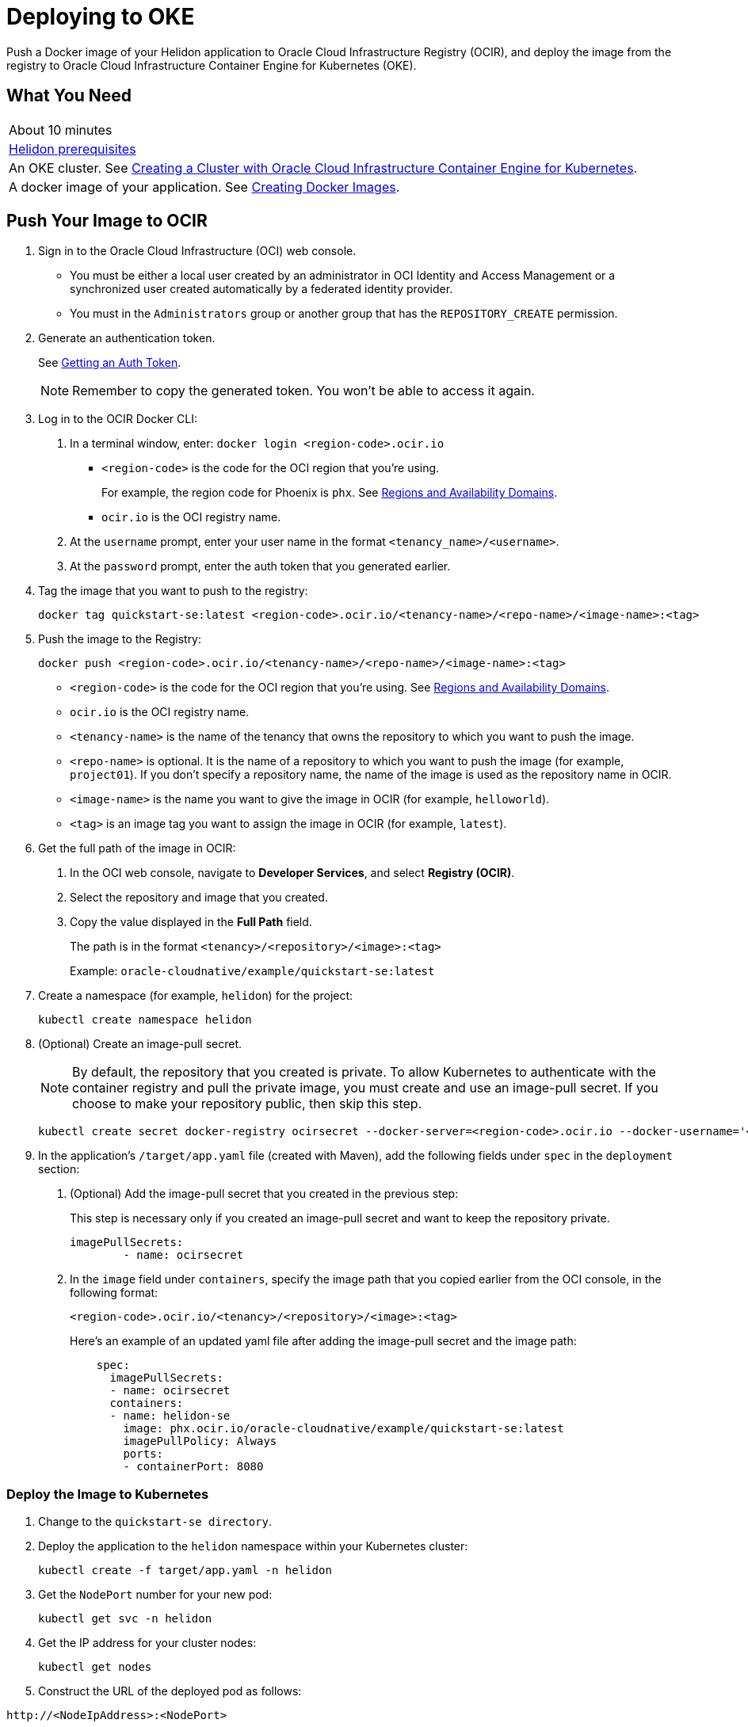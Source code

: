 ///////////////////////////////////////////////////////////////////////////////

    Copyright (c) 2018, 2019, Oracle and/or its affiliates. All rights reserved.

    Licensed under the Apache License, Version 2.0 (the "License");
    you may not use this file except in compliance with the License.
    You may obtain a copy of the License at

        http://www.apache.org/licenses/LICENSE-2.0

    Unless required by applicable law or agreed to in writing, software
    distributed under the License is distributed on an "AS IS" BASIS,
    WITHOUT WARRANTIES OR CONDITIONS OF ANY KIND, either express or implied.
    See the License for the specific language governing permissions and
    limitations under the License.

///////////////////////////////////////////////////////////////////////////////
:adoc-dir: {guides-dir}

= Deploying to OKE
:description: Helidon Oracle Container Engine for Kubernetes (OKE) Guide
:keywords: helidon, guide, oracle, kubernetes

Push a Docker image of your Helidon application to Oracle Cloud Infrastructure Registry (OCIR), and deploy the image from the registry to Oracle Cloud Infrastructure Container Engine for Kubernetes (OKE). 

== What You Need

|===
|About 10 minutes
| <<getting-started/01_prerequisites.adoc,Helidon prerequisites>>
|An OKE cluster. See http://www.oracle.com/webfolder/technetwork/tutorials/obe/oci/oke-full/index.html[Creating a Cluster with Oracle Cloud Infrastructure Container Engine for Kubernetes].
|A docker image of your application. See link:05_Dockerfile.adoc[Creating Docker Images].
|===

== Push Your Image to OCIR

1. Sign in to the Oracle Cloud Infrastructure (OCI) web console. 

   * You must be either a local user created by an administrator in OCI Identity and Access Management or a synchronized user created automatically by a federated identity provider. 

   * You must in the `Administrators` group or another group that has the `REPOSITORY_CREATE` permission. 
   
2. Generate an authentication token.
+
See https://docs.cloud.oracle.com/iaas/Content/Registry/Tasks/registrygettingauthtoken.htm[Getting an Auth Token].
+
NOTE: Remember to copy the generated token. You won't be able to access it again.

3. Log in to the OCIR Docker CLI:
+
a. In a terminal window, enter:
   `docker login <region-code>.ocir.io`
+
* `<region-code>` is the code for the OCI region that you're using. 
+
For example, the region code for Phoenix is `phx`. See https://docs.cloud.oracle.com/iaas/Content/General/Concepts/regions.htm[Regions and Availability Domains].

* `ocir.io` is the OCI registry name.
+
b. At the `username` prompt, enter your user name in the format `<tenancy_name>/<username>`. 
+
c. At the `password` prompt, enter the auth token that you generated earlier.

4. Tag the image that you want to push to the registry:
+
```
docker tag quickstart-se:latest <region-code>.ocir.io/<tenancy-name>/<repo-name>/<image-name>:<tag>
```

5. Push the image to the Registry:
+
```
docker push <region-code>.ocir.io/<tenancy-name>/<repo-name>/<image-name>:<tag>
```
+
* `<region-code>` is the code for the OCI region that you're using. See https://docs.cloud.oracle.com/iaas/Content/General/Concepts/regions.htm[Regions and Availability Domains].

* `ocir.io` is the OCI registry name.

* `<tenancy-name>` is the name of the tenancy that owns the repository to which you want to push the image.

* `<repo-name>` is optional. It is the name of a repository to which you want to push the image (for example, `project01`). If you don't specify a repository name, the name of the image is used as the repository name in OCIR.

* `<image-name>` is the name you want to give the image in OCIR (for example, `helloworld`).

* `<tag>` is an image tag you want to assign the image in OCIR (for example, `latest`).

6. Get the full path of the image in OCIR:
+
a. In the OCI web console, navigate to *Developer Services*, and select *Registry (OCIR)*.

b. Select the repository and image that you created.

c. Copy the value displayed in the *Full Path* field.
+
The path is in the format `<tenancy>/<repository>/<image>:<tag>`
+
Example: `oracle-cloudnative/example/quickstart-se:latest`

6. Create a namespace (for example, `helidon`) for the project:
+
```
kubectl create namespace helidon
```

7. (Optional) Create an image-pull secret.
+
NOTE: By default, the repository that you created is private. To allow Kubernetes to authenticate with the container registry and pull the private image, you must create and use an image-pull secret. If you choose to make your repository public, then skip this step.
+
```
kubectl create secret docker-registry ocirsecret --docker-server=<region-code>.ocir.io --docker-username='<tenancy-name>/<oci-username>' --docker-password='<oci-auth-token>' --docker-email='<email-address> --namespace helidon
```

8. In the application's `/target/app.yaml` file (created with Maven), add the following fields under `spec` in the `deployment` section:
+
a. (Optional) Add the image-pull secret that you created in the previous step:
+
This step is necessary only if you created an image-pull secret and want to keep the repository private.
+
[source, yaml]
----
imagePullSecrets: 
        - name: ocirsecret
----
b. In the `image` field under `containers`, specify the image path that you copied earlier from the OCI console, in the following format:
+
`<region-code>.ocir.io/<tenancy>/<repository>/<image>:<tag>`
+
Here's an example of an updated yaml file after adding the image-pull secret and the image path:
+
[source, yaml]
----
    spec:
      imagePullSecrets: 
      - name: ocirsecret
      containers:
      - name: helidon-se
        image: phx.ocir.io/oracle-cloudnative/example/quickstart-se:latest
        imagePullPolicy: Always
        ports:
        - containerPort: 8080
----

=== Deploy the Image to Kubernetes

1. Change to the `quickstart-se directory`.

2. Deploy the application to the `helidon` namespace within your Kubernetes cluster:
+
```
kubectl create -f target/app.yaml -n helidon
```

3. Get the `NodePort` number for your new pod:
+
```
kubectl get svc -n helidon
```
4. Get the IP address for your cluster nodes:
+
```
kubectl get nodes
```
5. Construct the URL of the deployed pod as follows:
```
http://<NodeIpAddress>:<NodePort>
```

Browse to (or cURL) the `http://<NodeIpAddress>:<NodePort>/greet` endpoint. It returns the same JSON response as when the application was deployed locally.

